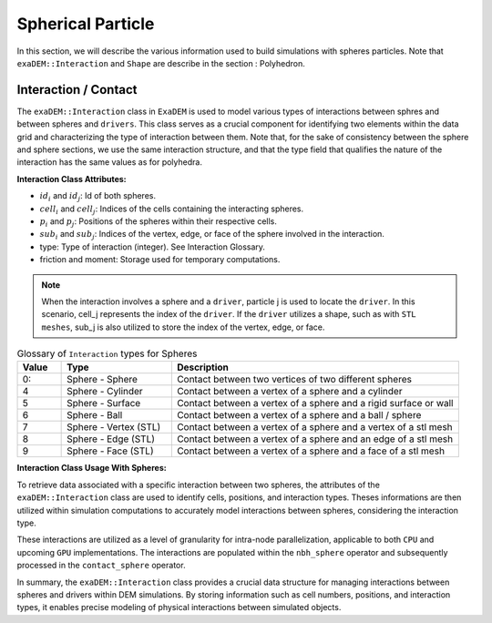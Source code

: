 Spherical Particle
==================

In this section, we will describe the various information used to build simulations with spheres particles. Note that ``exaDEM::Interaction`` and ``Shape`` are describe in the section : Polyhedron.

Interaction / Contact
^^^^^^^^^^^^^^^^^^^^^

The ``exaDEM::Interaction`` class in ``ExaDEM`` is used to model various types of interactions between sphres and between spheres and ``drivers``. This class serves as a crucial component for identifying two elements within the data grid and characterizing the type of interaction between them. Note that, for the sake of consistency between the sphere and sphere sections, we use the same interaction structure, and that the type field that qualifies the nature of the interaction has the same values as for polyhedra. 

**Interaction Class Attributes:**

* :math:`id_i` and :math:`id_j`: Id of both spheres.
* :math:`cell_i` and :math:`cell_j`: Indices of the cells containing the interacting spheres.
* :math:`p_i` and :math:`p_j`: Positions of the spheres within their respective cells.
* :math:`sub_i` and :math:`sub_j`: Indices of the vertex, edge, or face of the sphere involved in the interaction.
* type: Type of interaction (integer). See Interaction Glossary.
* friction and moment: Storage used for temporary computations.


.. note::
  When the interaction involves a sphere and a ``driver``, particle j is used to locate the ``driver``. In this scenario, cell_j represents the index of the ``driver``. If the ``driver`` utilizes a shape, such as with ``STL meshes``, sub_j is also utilized to store the index of the vertex, edge, or face.


.. list-table:: Glossary of ``Interaction`` types for Spheres
   :widths: 10 25 65
   :header-rows: 1

   * - Value
     - Type 
     - Description
   * - 0:
     - Sphere - Sphere
     - Contact between two vertices of two different spheres
   * - 4
     - Sphere - Cylinder
     - Contact between a vertex of a sphere and a cylinder
   * - 5
     - Sphere - Surface
     - Contact between a vertex of a sphere and a rigid surface or wall
   * - 6
     - Sphere - Ball
     - Contact between a vertex of a sphere and a ball / sphere
   * - 7
     - Sphere - Vertex (STL)
     - Contact between a vertex of a sphere and a vertex of a stl mesh
   * - 8
     - Sphere - Edge (STL)
     - Contact between a vertex of a sphere and an edge of a stl mesh
   * - 9
     - Sphere - Face (STL)
     - Contact between a vertex of a sphere and a face of a stl mesh

**Interaction Class Usage With Spheres:**

To retrieve data associated with a specific interaction between two spheres, the attributes of the ``exaDEM::Interaction`` class are used to identify cells, positions, and interaction types. Theses informations are then utilized within simulation computations to accurately model interactions between spheres, considering the interaction type.

These interactions are utilized as a level of granularity for intra-node parallelization, applicable to both ``CPU`` and upcoming ``GPU`` implementations. The interactions are populated within the ``nbh_sphere`` operator and subsequently processed in the ``contact_sphere`` operator.

In summary, the ``exaDEM::Interaction`` class provides a crucial data structure for managing interactions between spheres and drivers within DEM simulations. By storing information such as cell numbers, positions, and interaction types, it enables precise modeling of physical interactions between simulated objects.
